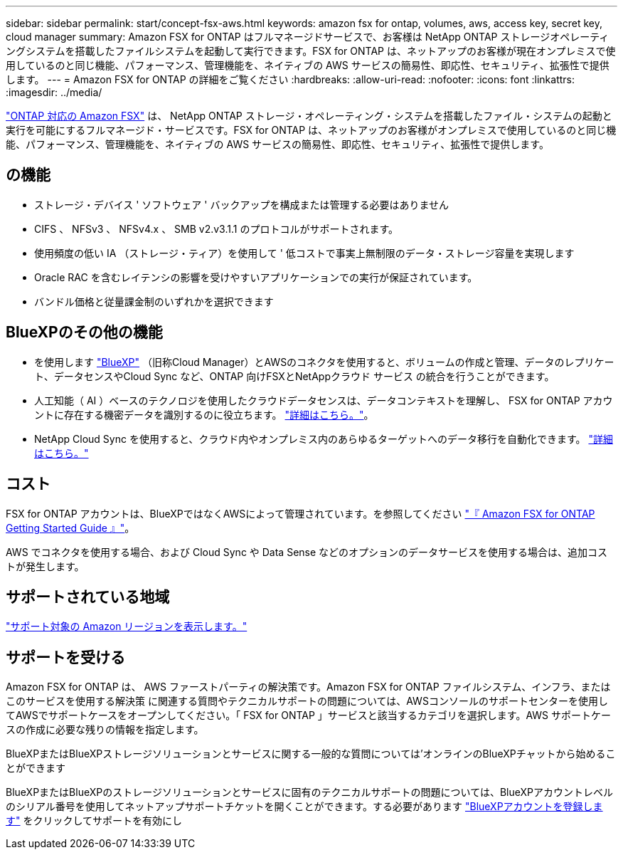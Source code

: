 ---
sidebar: sidebar 
permalink: start/concept-fsx-aws.html 
keywords: amazon fsx for ontap, volumes, aws, access key, secret key, cloud manager 
summary: Amazon FSX for ONTAP はフルマネージドサービスで、お客様は NetApp ONTAP ストレージオペレーティングシステムを搭載したファイルシステムを起動して実行できます。FSX for ONTAP は、ネットアップのお客様が現在オンプレミスで使用しているのと同じ機能、パフォーマンス、管理機能を、ネイティブの AWS サービスの簡易性、即応性、セキュリティ、拡張性で提供します。 
---
= Amazon FSX for ONTAP の詳細をご覧ください
:hardbreaks:
:allow-uri-read: 
:nofooter: 
:icons: font
:linkattrs: 
:imagesdir: ../media/


[role="lead"]
link:https://docs.aws.amazon.com/fsx/latest/ONTAPGuide/what-is-fsx-ontap.html["ONTAP 対応の Amazon FSX"^] は、 NetApp ONTAP ストレージ・オペレーティング・システムを搭載したファイル・システムの起動と実行を可能にするフルマネージド・サービスです。FSX for ONTAP は、ネットアップのお客様がオンプレミスで使用しているのと同じ機能、パフォーマンス、管理機能を、ネイティブの AWS サービスの簡易性、即応性、セキュリティ、拡張性で提供します。



== の機能

* ストレージ・デバイス ' ソフトウェア ' バックアップを構成または管理する必要はありません
* CIFS 、 NFSv3 、 NFSv4.x 、 SMB v2.v3.1.1 のプロトコルがサポートされます。
* 使用頻度の低い IA （ストレージ・ティア）を使用して ' 低コストで事実上無制限のデータ・ストレージ容量を実現します
* Oracle RAC を含むレイテンシの影響を受けやすいアプリケーションでの実行が保証されています。
* バンドル価格と従量課金制のいずれかを選択できます




== BlueXPのその他の機能

* を使用します link:https://docs.netapp.com/us-en/cloud-manager-family/["BlueXP"^] （旧称Cloud Manager）とAWSのコネクタを使用すると、ボリュームの作成と管理、データのレプリケート、データセンスやCloud Sync など、ONTAP 向けFSXとNetAppクラウド サービス の統合を行うことができます。
* 人工知能（ AI ）ベースのテクノロジを使用したクラウドデータセンスは、データコンテキストを理解し、 FSX for ONTAP アカウントに存在する機密データを識別するのに役立ちます。 https://docs.netapp.com/us-en/cloud-manager-data-sense/concept-cloud-compliance.html["詳細はこちら。"^]。
* NetApp Cloud Sync を使用すると、クラウド内やオンプレミス内のあらゆるターゲットへのデータ移行を自動化できます。 https://docs.netapp.com/us-en/cloud-manager-sync/concept-cloud-sync.html["詳細はこちら。"^]




== コスト

FSX for ONTAP アカウントは、BlueXPではなくAWSによって管理されています。を参照してください https://docs.aws.amazon.com/fsx/latest/ONTAPGuide/what-is-fsx-ontap.html["『 Amazon FSX for ONTAP Getting Started Guide 』"^]。

AWS でコネクタを使用する場合、および Cloud Sync や Data Sense などのオプションのデータサービスを使用する場合は、追加コストが発生します。



== サポートされている地域

https://aws.amazon.com/about-aws/global-infrastructure/regional-product-services/["サポート対象の Amazon リージョンを表示します。"^]



== サポートを受ける

Amazon FSX for ONTAP は、 AWS ファーストパーティの解決策です。Amazon FSX for ONTAP ファイルシステム、インフラ、またはこのサービスを使用する解決策 に関連する質問やテクニカルサポートの問題については、AWSコンソールのサポートセンターを使用してAWSでサポートケースをオープンしてください。「 FSX for ONTAP 」サービスと該当するカテゴリを選択します。AWS サポートケースの作成に必要な残りの情報を指定します。

BlueXPまたはBlueXPストレージソリューションとサービスに関する一般的な質問については'オンラインのBlueXPチャットから始めることができます

BlueXPまたはBlueXPのストレージソリューションとサービスに固有のテクニカルサポートの問題については、BlueXPアカウントレベルのシリアル番号を使用してネットアップサポートチケットを開くことができます。する必要があります link:https://docs.netapp.com/us-en/cloud-manager-fsx-ontap/support/task-support-registration.html["BlueXPアカウントを登録します"^] をクリックしてサポートを有効にし
